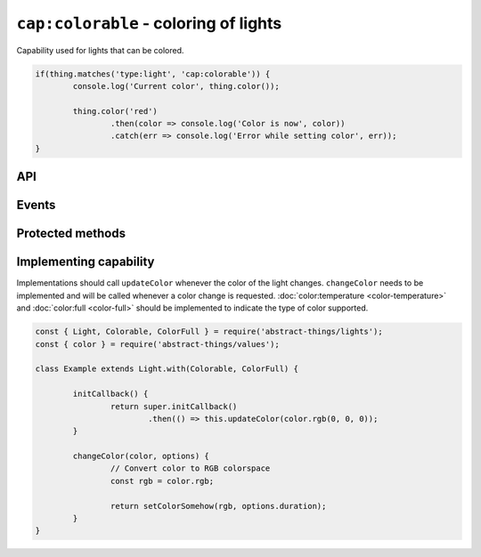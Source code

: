 ``cap:colorable`` - coloring of lights
======================================

Capability used for lights that can be colored.

.. sourcecode:: js

	if(thing.matches('type:light', 'cap:colorable')) {
		console.log('Current color', thing.color());

		thing.color('red')
			.then(color => console.log('Color is now', color))
			.catch(err => console.log('Error while setting color', err));
	}

API
---

.. js:function:: color([color[, duration]])

	Get the current color or change the color of the light.

	:param color:
		Optional :doc:`color </values/color>` to set. The color can be
		specified in many formats, hex values such as ``#00ff00``, color names
		such as ``red`` and ``blue``, and color temperatures such as ``4000K``
		or ``overcast``.
	:param Duration duration:
		Optional :doc:`duration </values/duration>` to perform change in
		brightness over. Supported when the light has the
		:doc:`fading <fading>`-capability.

	Example:

	.. sourcecode:: js

		// Get the current color
		const currentColor = thing.color();

		// Change color
		thing.color('4000K')
			.then(color => console.log('Color is now', color))
			.catch(err => console.log('Error while setting color', err));

		// Change color over 2 seconds
		thing.color('#00ffff', '2s')
			.then(...)
			.catch(...);

Events
------

.. js:data:: colorChanged

	Color has changed. Payload will be the new :doc:`color </values/color>`.

	.. sourcecode:: js

		thing.on('colorChanged', color => console.log('Color is now', color));

Protected methods
-----------------

.. js:function:: updateColor(color)

	Update the current color of the light. Should be called whenever a change
	in color occurs for the light. If the color set has changed this will emit
	the ``color`` event.

	:param color: The :doc:`color </values/color>` of the light.

	.. sourcecode:: js

		this.updateColor('#ff00aa');

		const { color } = require('abstract-things/values');
		this.updateColor(color.rgb(255, 0, 170));

.. js:function:: changeColor(color, options)

	*Abstract*. Change the :doc:`color </values/color>` of the light.
	Implementation should support the following:

	* ``color`` should be converted to something supported by the light.
	* ``options.duration`` should be respected if the light supports fading.

	:param color:
		The new :doc:`color </values/color>` of the light. The colorspace of
		the light can be be anything, but is most commonly temperatures or
		rgb-values.
	:param options:
		Options for changing the color. The only option available is
		``duration`` which indicates amount of time the change should occur
		over.
	:returns: Promise if change is asynchronous.

Implementing capability
-----------------------

Implementations should call ``updateColor`` whenever the color of the light
changes. ``changeColor`` needs to be implemented and will be called whenever a
color change is requested. :doc:`color:temperature <color-temperature>` and
:doc:`color:full <color-full>` should be implemented to indicate the type of
color supported.

.. sourcecode:: js

	const { Light, Colorable, ColorFull } = require('abstract-things/lights');
	const { color } = require('abstract-things/values');

	class Example extends Light.with(Colorable, ColorFull) {

		initCallback() {
			return super.initCallback()
				.then(() => this.updateColor(color.rgb(0, 0, 0));
		}

		changeColor(color, options) {
			// Convert color to RGB colorspace
			const rgb = color.rgb;

			return setColorSomehow(rgb, options.duration);
		}
	}
